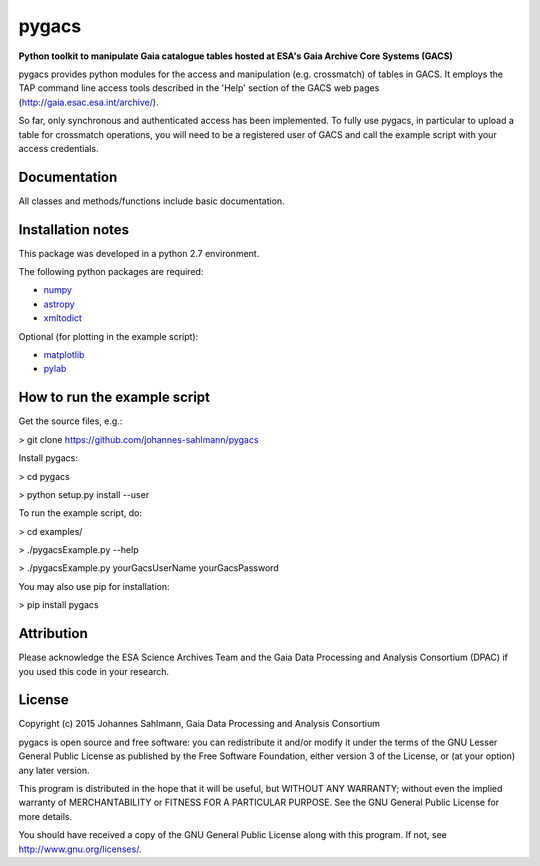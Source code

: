 pygacs
======

**Python toolkit to manipulate Gaia catalogue tables hosted at ESA's Gaia Archive Core Systems (GACS)**

pygacs provides python modules for the access and manipulation (e.g. crossmatch) of
tables in GACS. It employs the TAP command line access tools described
in the 'Help' section of the GACS web pages (`<http://gaia.esac.esa.int/archive/>`_). 

So far, only synchronous and authenticated access has been
implemented. To fully use pygacs, in particular to upload a table for
crossmatch operations, you will need to be a registered user of GACS
and call the example script with your access credentials.



Documentation
-------------

All classes and methods/functions include basic documentation. 


Installation notes
------------------

This package was developed in a python 2.7 environment.

The following python packages are required:

* `numpy <http://www.numpy.org/>`_
* `astropy <http://www.astropy.org/>`_
* `xmltodict <https://pypi.python.org/pypi/xmltodict/>`_

Optional (for plotting in the example script):

* `matplotlib <http://matplotlib.org/>`_
* `pylab <http://matplotlib.org/pylab/>`_


How to run the example script
-----------

Get the source files, e.g.: 

> git clone https://github.com/johannes-sahlmann/pygacs

Install pygacs:

> cd pygacs

> python setup.py install --user

To run the example script, do:

> cd examples/

> ./pygacsExample.py --help

> ./pygacsExample.py yourGacsUserName yourGacsPassword


You may also use pip for installation:

> pip install pygacs




Attribution
-----------

Please acknowledge the ESA Science Archives Team and the Gaia Data
Processing and Analysis Consortium (DPAC) if you used this code in your
research.

License
-------

Copyright (c) 2015 Johannes Sahlmann, Gaia Data Processing and Analysis Consortium

pygacs is open source and free software: you can redistribute it and/or modify
it under the terms of the GNU Lesser General Public License as published by the
Free Software Foundation, either version 3 of the License, or (at your option)
any later version.

This program is distributed in the hope that it will be useful, but WITHOUT ANY
WARRANTY; without even the implied warranty of MERCHANTABILITY or FITNESS FOR A
PARTICULAR PURPOSE.  See the GNU General Public License for more details.

You should have received a copy of the GNU General Public License along with
this program. If not, see `<http://www.gnu.org/licenses/>`_.
